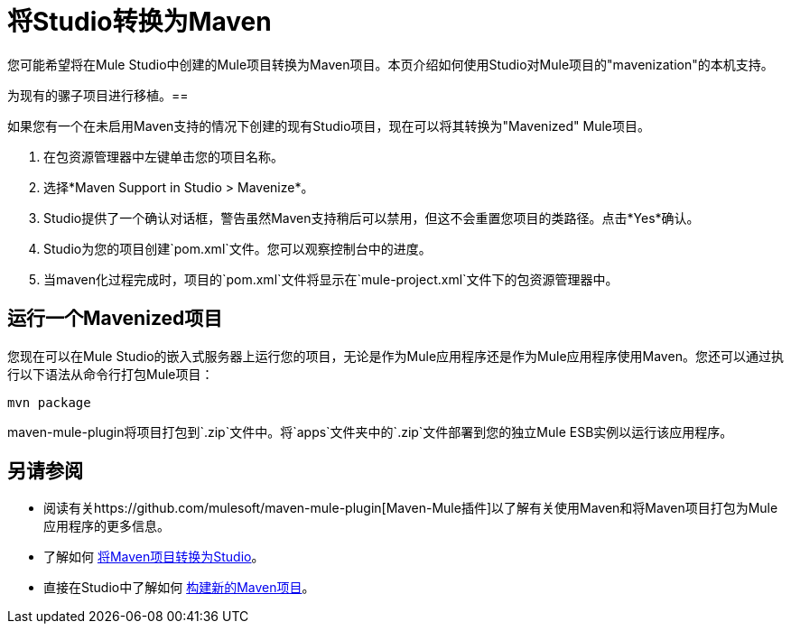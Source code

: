 = 将Studio转换为Maven

您可能希望将在Mule Studio中创建的Mule项目转换为Maven项目。本页介绍如何使用Studio对Mule项目的"mavenization"的本机支持。

为现有的骡子项目进行移植。== 

如果您有一个在未启用Maven支持的情况下创建的现有Studio项目，现在可以将其转换为"Mavenized" Mule项目。

. 在包资源管理器中左键单击您的项目名称。

. 选择*Maven Support in Studio > Mavenize*。

.  Studio提供了一个确认对话框，警告虽然Maven支持稍后可以禁用，但这不会重置您项目的类路径。点击*Yes*确认。

.  Studio为您的项目创建`pom.xml`文件。您可以观察控制台中的进度。

. 当maven化过程完成时，项目的`pom.xml`文件将显示在`mule-project.xml`文件下的包资源管理器中。

== 运行一个Mavenized项目

您现在可以在Mule Studio的嵌入式服务器上运行您的项目，无论是作为Mule应用程序还是作为Mule应用程序使用Maven。您还可以通过执行以下语法从命令行打包Mule项目：

`mvn package`

maven-mule-plugin将项目打包到`.zip`文件中。将`apps`文件夹中的`.zip`文件部署到您的独立Mule ESB实例以运行该应用程序。

== 另请参阅

* 阅读有关https://github.com/mulesoft/maven-mule-plugin[Maven-Mule插件]以了解有关使用Maven和将Maven项目打包为Mule应用程序的更多信息。
* 了解如何 link:/mule-user-guide/v/3.4/converting-maven-into-studio[将Maven项目转换为Studio]。
* 直接在Studio中了解如何 link:/mule-user-guide/v/3.4/mule-and-maven[构建新的Maven项目]。
